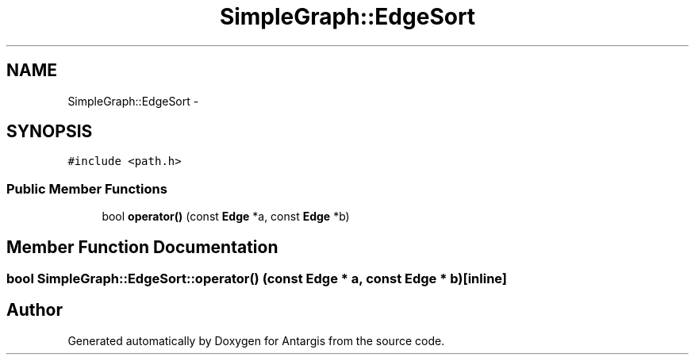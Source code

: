 .TH "SimpleGraph::EdgeSort" 3 "27 Oct 2006" "Version 0.1.9" "Antargis" \" -*- nroff -*-
.ad l
.nh
.SH NAME
SimpleGraph::EdgeSort \- 
.SH SYNOPSIS
.br
.PP
\fC#include <path.h>\fP
.PP
.SS "Public Member Functions"

.in +1c
.ti -1c
.RI "bool \fBoperator()\fP (const \fBEdge\fP *a, const \fBEdge\fP *b)"
.br
.in -1c
.SH "Member Function Documentation"
.PP 
.SS "bool SimpleGraph::EdgeSort::operator() (const \fBEdge\fP * a, const \fBEdge\fP * b)\fC [inline]\fP"
.PP


.SH "Author"
.PP 
Generated automatically by Doxygen for Antargis from the source code.
